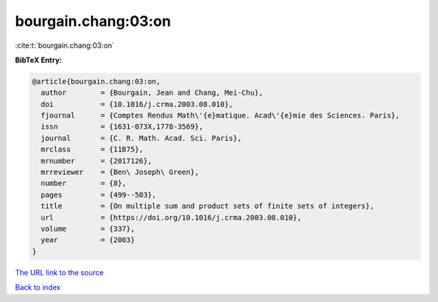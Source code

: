 bourgain.chang:03:on
====================

:cite:t:`bourgain.chang:03:on`

**BibTeX Entry:**

.. code-block:: bibtex

   @article{bourgain.chang:03:on,
     author        = {Bourgain, Jean and Chang, Mei-Chu},
     doi           = {10.1016/j.crma.2003.08.010},
     fjournal      = {Comptes Rendus Math\'{e}matique. Acad\'{e}mie des Sciences. Paris},
     issn          = {1631-073X,1778-3569},
     journal       = {C. R. Math. Acad. Sci. Paris},
     mrclass       = {11B75},
     mrnumber      = {2017126},
     mrreviewer    = {Ben\ Joseph\ Green},
     number        = {8},
     pages         = {499--503},
     title         = {On multiple sum and product sets of finite sets of integers},
     url           = {https://doi.org/10.1016/j.crma.2003.08.010},
     volume        = {337},
     year          = {2003}
   }
`The URL link to the source <https://doi.org/10.1016/j.crma.2003.08.010>`_


`Back to index <../By-Cite-Keys.html>`_
